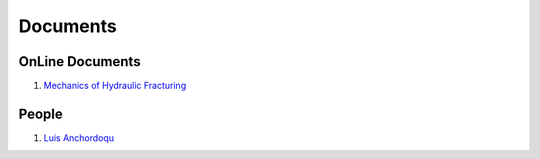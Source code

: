 Documents
==================================

OnLine Documents
----------------------
#. `Mechanics of Hydraulic Fracturing <http://www.frackoptima.com/userguide/theory/>`_

People
----------------------
#. `Luis Anchordoqu <https://www.lehman.edu/faculty/anchordoqui/>`_

